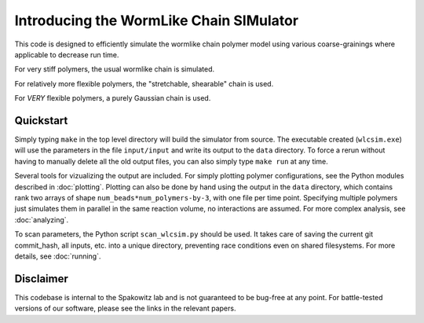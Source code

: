 .. _intro:

Introducing the WormLike Chain SIMulator
########################################

This code is designed to efficiently simulate the wormlike chain polymer model
using various coarse-grainings where applicable to decrease run time.

For very stiff polymers, the usual wormlike chain is simulated.

For relatively more flexible polymers, the "stretchable, shearable" chain is
used.

For *VERY* flexible polymers, a purely Gaussian chain is used.

.. _quickstart:

Quickstart
----------

Simply typing ``make`` in the top level directory will build the simulator
from source. The executable created (``wlcsim.exe``) will use the parameters in
the file ``input/input`` and write its output to the ``data`` directory.
To force a rerun without having to manually delete all the old output files, you
can also simply type ``make run`` at any time.

Several tools for vizualizing the output are included. For simply plotting
polymer configurations, see the Python modules described in :doc:`plotting`.
Plotting can also be done by hand using the output in the ``data`` directory,
which contains rank two arrays of shape ``num_beads*num_polymers-by-3``, with
one file per time point. Specifying multiple polymers just simulates them in
parallel in the same reaction volume, no interactions are assumed. For more
complex analysis, see :doc:`analyzing`.

To scan parameters, the Python script ``scan_wlcsim.py`` should be used. It takes
care of saving the current git commit\_hash, all inputs, etc. into a unique
directory, preventing race conditions even on shared filesystems. For more
details, see :doc:`running`.

.. _disclaimer:

Disclaimer
----------

This codebase is internal to the Spakowitz lab and is not guaranteed to be
bug-free at any point. For battle-tested versions of our software, please see
the links in the relevant papers.

